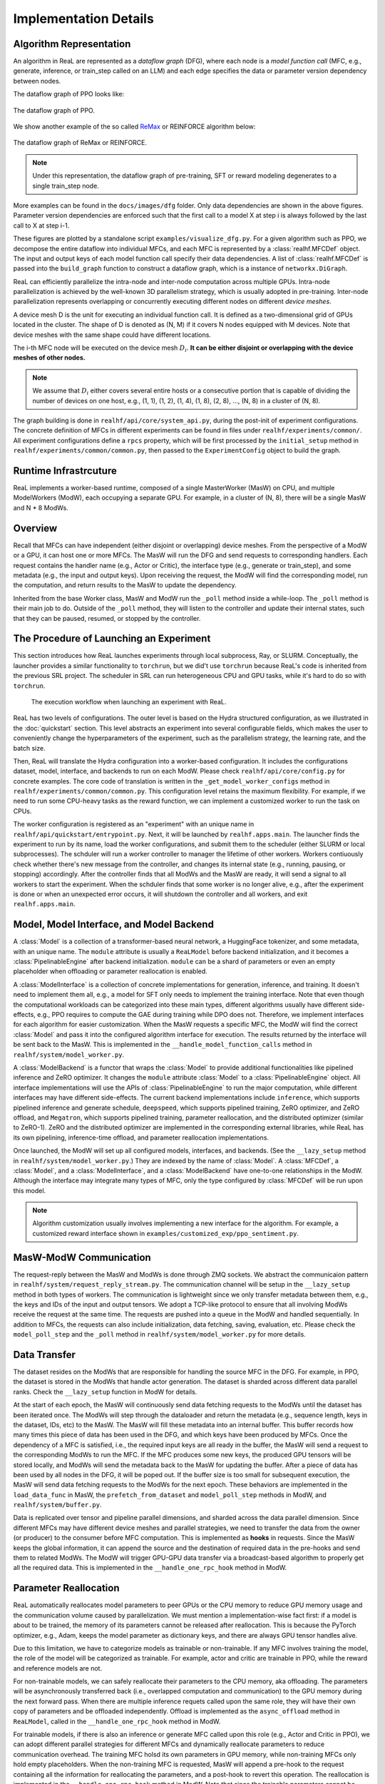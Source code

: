 ##############################
 Implementation Details
##############################

**************************
 Algorithm Representation
**************************

An algorithm in ReaL are represented as a *dataflow graph* (DFG), where
each node is a *model function call* (MFC, e.g., generate, inference, or
train_step called on an LLM) and each edge specifies the data or
parameter version dependency between nodes.

The dataflow graph of PPO looks like:

.. figure:: images/dfg/ppo.svg
   :alt: ppodfg
   :align: center

   The dataflow graph of PPO.

We show another example of the so called `ReMax
<https://arxiv.org/abs/2310.10505>`_ or REINFORCE algorithm below:

.. figure:: images/dfg/reinforce.svg
   :alt: reinforcedfg
   :align: center

   The dataflow graph of ReMax or REINFORCE.

.. note::

   Under this representation, the dataflow graph of pre-training, SFT or
   reward modeling degenerates to a single train_step node.

More examples can be found in the ``docs/images/dfg`` folder. Only data
dependencies are shown in the above figures. Parameter version
dependencies are enforced such that the first call to a model X at step
i is always followed by the last call to X at step i-1.

These figures are plotted by a standalone script
``examples/visualize_dfg.py``. For a given algorithm such as PPO, we
decompose the entire dataflow into individual MFCs, and each MFC is
represented by a :class:`realhf.MFCDef` object. The input and output
keys of each model function call specify their data dependencies. A list
of :class:`realhf.MFCDef` is passed into the ``build_graph`` function to
construct a dataflow graph, which is a instance of ``networkx.DiGraph``.

ReaL can efficiently parallelize the intra-node and inter-node
computation across multiple GPUs. Intra-node parallelization is achieved
by the well-known 3D parallelism strategy, which is usually adopted in
pre-training. Inter-node parallelization represents overlapping or
concurrently executing different nodes on different *device meshes*.

A device mesh D is the unit for executing an individual function call.
It is defined as a two-dimensional grid of GPUs located in the cluster.
The shape of D is denoted as (N, M) if it covers N nodes equipped with M
devices. Note that device meshes with the same shape could have
different locations.

The i-th MFC node will be executed on the device mesh :math:`D_i`. **It
can be either disjoint or overlapping with the device meshes of other
nodes.**

.. note::

   We assume that :math:`D_i` either covers several entire hosts or a
   consecutive portion that is capable of dividing the number of devices
   on one host, e.g., (1, 1), (1, 2), (1, 4), (1, 8), (2, 8), ..., (N,
   8) in a cluster of (N, 8).

The graph building is done in ``realhf/api/core/system_api.py``, during
the post-init of experiment configurations. The concrete definition of
MFCs in different experiments can be found in files under
``realhf/experiments/common/``. All experiment configurations define a
``rpcs`` property, which will be first processed by the
``initial_setup`` method in ``realhf/experiments/common/common.py``,
then passed to the ``ExperimentConfig`` object to build the graph.

************************
 Runtime Infrastrcuture
************************

ReaL implements a worker-based runtime, composed of a single
MasterWorker (MasW) on CPU, and multiple ModelWorkers (ModW), each
occupying a separate GPU. For example, in a cluster of (N, 8), there
will be a single MasW and N * 8 ModWs.

**********
 Overview
**********

Recall that MFCs can have independent (either disjoint or overlapping)
device meshes. From the perspective of a ModW or a GPU, it can host one
or more MFCs. The MasW will run the DFG and send requests to
corresponding handlers. Each request contains the handler name (e.g.,
Actor or Critic), the interface type (e.g., generate or train_step), and
some metadata (e.g., the input and output keys). Upon receiving the
request, the ModW will find the corresponding model, run the
computation, and return results to the MasW to update the dependency.

Inherited from the base Worker class, MasW and ModW run the ``_poll``
method inside a while-loop. The ``_poll`` method is their main job to
do. Outside of the ``_poll`` method, they will listen to the controller
and update their internal states, such that they can be paused, resumed,
or stopped by the controller.

******************************************
 The Procedure of Launching an Experiment
******************************************

This section introduces how ReaL launches experiments through local
subprocess, Ray, or SLURM. Conceptually, the launcher provides a similar
functionality to ``torchrun``, but we did't use ``torchrun`` because
ReaL's code is inherited from the previous SRL project. The scheduler in
SRL can run heterogeneous CPU and GPU tasks, while it's hard to do so
with ``torchrun``.

.. figure:: images/experiment_workflow.svg
   :alt: exp_workflow

   The execution workflow when launching an experiment with ReaL.

ReaL has two levels of configurations. The outer level is based on the
Hydra structured configuration, as we illustrated in the
:doc:`quickstart` section. This level abstracts an experiment into
several configurable fields, which makes the user to conveniently change
the hyperparameters of the experiment, such as the parallelism strategy,
the learning rate, and the batch size.

Then, ReaL will translate the Hydra configuration into a worker-based
configuration. It includes the configurations dataset, model, interface,
and backends to run on each ModW. Please check
``realhf/api/core/config.py`` for concrete examples. The core code of
translation is written in the ``_get_model_worker_configs`` method in
``realhf/experiments/common/common.py``. This configuration level
retains the maximum flexibility. For example, if we need to run some
CPU-heavy tasks as the reward function, we can implement a customized
worker to run the task on CPUs.

The worker configuration is registered as an "experiment" with an unique
name in ``realhf/api/quickstart/entrypoint.py``. Next, it will be
launched by ``realhf.apps.main``. The launcher finds the experiment to
run by its name, load the worker configurations, and submit them to the
scheduler (either SLURM or local subprocesses). The schduler will run a
worker controller to manager the lifetime of other workers. Workers
contiuously check whether there's new message from the controller, and
changes its internal state (e.g., running, pausing, or stopping)
accordingly. After the controller finds that all ModWs and the MasW are
ready, it will send a signal to all workers to start the experiment.
When the schduler finds that some worker is no longer alive, e.g., after
the experiment is done or when an unexpected error occurs, it will
shutdown the controller and all workers, and exit ``realhf.apps.main``.

*******************************************
 Model, Model Interface, and Model Backend
*******************************************

A :class:`Model` is a collection of a transformer-based neural network,
a HuggingFace tokenizer, and some metadata, with an unique name. The
``module`` attribute is usually a ``ReaLModel`` before backend
initialization, and it becomes a :class:`PipelinableEngine` after
backend initialization. ``module`` can be a shard of parameters or even
an empty placeholder when offloading or parameter reallocation is
enabled.

A :class:`ModelInterface` is a collection of concrete implementations
for generation, inference, and training. It doesn't need to implement
them all, e.g., a model for SFT only needs to implement the training
interface. Note that even though the computational workloads can be
categorized into these main types, different algorithms usually have
different side-effects, e.g., PPO requires to compute the GAE during
training while DPO does not. Therefore, we implement interfaces for each
algorithm for easier customization. When the MasW requests a specific
MFC, the ModW will find the correct :class:`Model` and pass it into the
configured algorithm interface for execution. The results returned by
the interface will be sent back to the MasW. This is implemented in the
``__handle_model_function_calls`` method in
``realhf/system/model_worker.py``.

A :class:`ModelBackend` is a functor that wraps the :class:`Model` to
provide additional functionalities like pipelined inference and ZeRO
optimizer. It changes the ``module`` attribute :class:`Model` to a
:class:`PipelinableEngine` object. All interface implementations will
use the APIs of :class:`PipelinableEngine` to run the major computation,
while different interfaces may have different side-effects. The current
backend implementations include ``inference``, which supports pipelined
inference and generate schedule, ``deepspeed``, which supports pipelined
training, ZeRO optimizer, and ZeRO offload, and ``Megatron``, which
supports pipelined training, parameter reallocation, and the distributed
optimizer (similar to ZeRO-1). ZeRO and the distributed optimizer are
implemented in the corresponding external libraries, while ReaL has its
own pipelining, inference-time offload, and parameter reallocation
implementations.

Once launched, the ModW will set up all configured models, interfaces,
and backends. (See the ``__lazy_setup`` method in
``realhf/system/model_worker.py``.) They are indexed by the name of
:class:`Model`. A :class:`MFCDef`, a :class:`Model`, and a
:class:`ModelInterface`, and a :class:`ModelBackend` have one-to-one
relationships in the ModW. Although the interface may integrate many
types of MFC, only the type configured by :class:`MFCDef` will be run
upon this model.

.. note::

   Algorithm customization usually involves implementing a new interface
   for the algorithm. For example, a customized reward interface shown
   in ``examples/customized_exp/ppo_sentiment.py``.

*************************
 MasW-ModW Communication
*************************

The request-reply between the MasW and ModWs is done through ZMQ
sockets. We abstract the communicaion pattern in
``realhf/system/request_reply_stream.py``. The communication channel
will be setup in the ``__lazy_setup`` method in both types of workers.
The communication is lightweight since we only transfer metadata between
them, e.g., the keys and IDs of the input and output tensors. We adopt a
TCP-like protocol to ensure that all involving ModWs receive the request
at the same time. The requests are pushed into a queue in the ModW and
handled sequentially. In addition to MFCs, the requests can also include
initialization, data fetching, saving, evaluation, etc. Please check the
``model_poll_step`` and the ``_poll`` method in
``realhf/system/model_worker.py`` for more details.

***************
 Data Transfer
***************

The dataset resides on the ModWs that are responsible for handling the
source MFC in the DFG. For example, in PPO, the dataset is stored in the
ModWs that handle actor generation. The dataset is sharded across
different data parallel ranks. Check the ``__lazy_setup`` function in
ModW for details.

At the start of each epoch, the MasW will continuously send data
fetching requests to the ModWs until the dataset has been iterated once.
The ModWs will step through the dataloader and return the metadata
(e.g., sequence length, keys in the dataset, IDs, etc) to the MasW. The
MasW will fill these metadata into an internal buffer. This buffer
records how many times this piece of data has been used in the DFG, and
which keys have been produced by MFCs. Once the dependency of a MFC is
satisfied, i.e., the required input keys are all ready in the buffer,
the MasW will send a request to the corresponding ModWs to run the MFC.
If the MFC produces some new keys, the produced GPU tensors will be
stored locally, and ModWs will send the metadata back to the MasW for
updating the buffer. After a piece of data has been used by all nodes in
the DFG, it will be poped out. If the buffer size is too small for
subsequent execution, the MasW will send data fetching requests to the
ModWs for the next epoch. These behaviors are implemented in the
``load_data_func`` in MasW, the ``prefetch_from_dataset`` and
``model_poll_step`` methods in ModW, and ``realhf/system/buffer.py``.

Data is replicated over tensor and pipeline parallel dimensions, and
sharded across the data parallel dimension. Since different MFCs may
have different device meshes and parallel strategies, we need to
transfer the data from the owner (or producer) to the consumer before
MFC computation. This is implemented as **hooks** in requests. Since the
MasW keeps the global information, it can append the source and the
destination of required data in the pre-hooks and send them to related
ModWs. The ModW will trigger GPU-GPU data transfer via a broadcast-based
algorithm to properly get all the required data. This is implemented in
the ``__handle_one_rpc_hook`` method in ModW.

************************
 Parameter Reallocation
************************

ReaL automatically reallocates model parameters to peer GPUs or the CPU
memory to reduce GPU memory usage and the communication volume caused by
parallelization. We must mention a implementation-wise fact first: if a
model is about to be trained, the memory of its parameters cannot be
released after reallocation. This is because the PyTorch optimizer,
e.g., Adam, keeps the model parameter as dictionary keys, and there are
always GPU tensor handles alive.

Due to this limitation, we have to categorize models as trainable or
non-trainable. If any MFC involves training the model, the role of the
model will be categorized as trainable. For example, actor and critic
are trainable in PPO, while the reward and reference models are not.

For non-trainable models, we can safely reallocate their parameters to
the CPU memory, aka offloading. The parameters will be asynchronously
transferred back (i.e., overlapped computation and communication) to the
GPU memory during the next forward pass. When there are multiple
inference requets called upon the same role, they will have their own
copy of parameters and be offloaded independently. Offload is
implemented as the ``async_offload`` method in ``ReaLModel``, called in
the ``__handle_one_rpc_hook`` method in ModW.

For trainable models, if there is also an inference or generate MFC
called upon this role (e.g., Actor and Critic in PPO), we can adopt
different parallel strategies for different MFCs and dynamically
reallocate parameters to reduce communication overhead. The training MFC
holsd its own parameters in GPU memory, while non-training MFCs only
hold empty placeholders. When the non-training MFC is requested, MasW
will append a pre-hook to the request containing all the information for
reallocating the parameters, and a post-hook to revert this operation.
The reallocation is implemented in the ``__handle_one_rpc_hook`` method
in ModW. Note that since the trainable parameters cannot be released,
the reverse reallocation is essentially droping the parameters used for
inference or generating.

.. note::

   The above limitation of PyTorch is not a intrisinc problem. We can
   re-implement the optimizer and use parameter names as keys. However,
   this requires modifying Megatron and DeepSpeed correspondingly and is
   not a trivial task.
